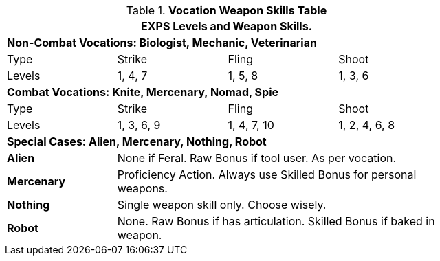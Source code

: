 .*Vocation Weapon Skills Table*
[width="75%",cols="<,3*^",frame="all", stripes="even"]
|===
4+<|EXPS Levels and Weapon Skills.

4+<s|Non-Combat Vocations: Biologist, Mechanic, Veterinarian

|Type
|Strike
|Fling
|Shoot

|Levels
|1, 4, 7
|1, 5, 8
|1, 3, 6


4+<s|Combat Vocations: Knite, Mercenary, Nomad, Spie

|Type
|Strike
|Fling
|Shoot

|Levels
|1, 3, 6, 9
|1, 4, 7, 10
|1, 2, 4, 6, 8 

4+<s|Special Cases: Alien, Mercenary, Nothing, Robot

s|Alien
3+<|None if Feral. Raw Bonus if tool user. As per vocation.

s|Mercenary
3+<|Proficiency Action. Always use Skilled Bonus for personal weapons.

s|Nothing
3+<|Single weapon skill only. Choose wisely.

s|Robot
3+<|None. Raw Bonus if has articulation. Skilled Bonus if baked in weapon.

|===
